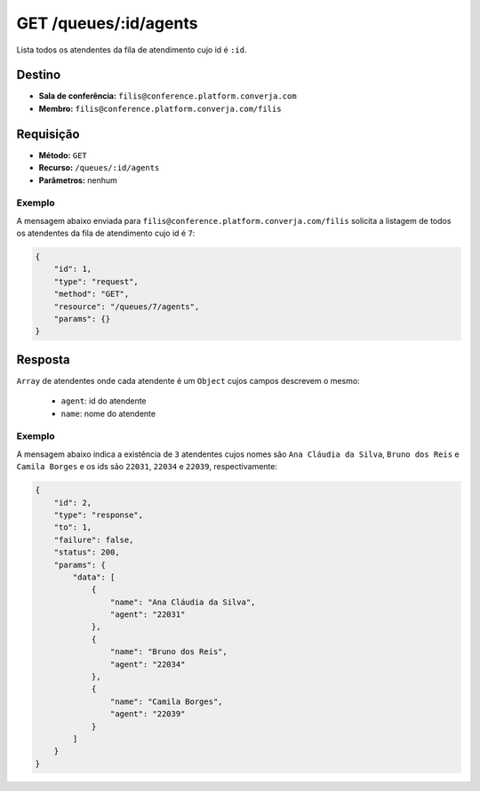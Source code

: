 GET /queues/:id/agents
======================

Lista todos os atendentes da fila de atendimento cujo id é ``:id``.


Destino
-------

* **Sala de conferência:** ``filis@conference.platform.converja.com``
* **Membro:** ``filis@conference.platform.converja.com/filis``


Requisição
----------

* **Método:** ``GET``
* **Recurso:** ``/queues/:id/agents``
* **Parâmetros:** nenhum


Exemplo
^^^^^^^

A mensagem abaixo enviada para ``filis@conference.platform.converja.com/filis`` solicita a listagem de todos os atendentes da fila de atendimento cujo id é ``7``:

.. code-block:: json

    {
        "id": 1,
        "type": "request",
        "method": "GET",
        "resource": "/queues/7/agents",
        "params": {}
    }


Resposta
--------

``Array`` de atendentes onde cada atendente é um ``Object`` cujos campos descrevem o mesmo:

 * ``agent``: id do atendente
 * ``name``: nome do atendente


Exemplo
^^^^^^^

A mensagem abaixo indica a existência de ``3`` atendentes cujos nomes são ``Ana Cláudia da Silva``, ``Bruno dos Reis`` e ``Camila Borges`` e os ids são ``22031``, ``22034`` e ``22039``, respectivamente:

.. code-block:: json

    {
        "id": 2,
        "type": "response",
        "to": 1,
        "failure": false,
        "status": 200,
        "params": {
            "data": [
                {
                    "name": "Ana Cláudia da Silva",
                    "agent": "22031"
                },
                {
                    "name": "Bruno dos Reis",
                    "agent": "22034"
                },
                {
                    "name": "Camila Borges",
                    "agent": "22039"
                }
            ]
        }
    }
